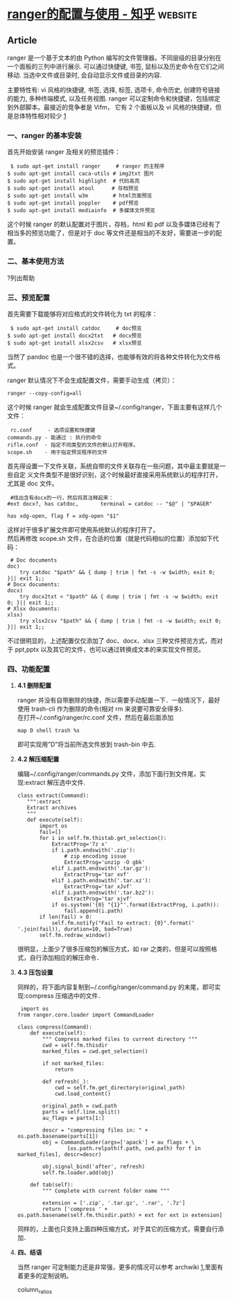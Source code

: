 * [[https://zhuanlan.zhihu.com/p/105731111][ranger的配置与使用 - 知乎]] :website:
** Article
ranger 是一个基于文本的由 Python 编写的文件管理器。不同层级的目录分别在一个面板的三列中进行展示. 可以通过快捷键, 书签, 鼠标以及历史命令在它们之间移动. 当选中文件或目录时, 会自动显示文件或目录的内容.

主要特性有: vi 风格的快捷键, 书签, 选择, 标签, 选项卡, 命令历史, 创建符号链接的能力, 多种终端模式, 以及任务视图. ranger 可以定制命令和快捷键，包括绑定到外部脚本。最接近的竞争者是 Vifm， 它有 2 个面板以及 vi 风格的快捷键，但是总体特性相对较少 [[https://link.zhihu.com/?target=http%3A//yinflying.top/2017/04/414%23fn-414-1][1]]

*** *一、ranger 的基本安装*
 首先开始安装 ranger 及相关的预览插件：

 #+BEGIN_EXAMPLE
      $ sudo apt-get install ranger     # ranger 的主程序
     $ sudo apt-get install caca-utils # img2txt 图片
     $ sudo apt-get install highlight  # 代码高亮
     $ sudo apt-get install atool　    # 存档预览
     $ sudo apt-get install w3m        # html页面预览
     $ sudo apt-get install poppler    # pdf预览
     $ sudo apt-get install mediainfo  # 多媒体文件预览
 #+END_EXAMPLE

 这个时候 ranger 的默认配置对于图片，存档，html 和 pdf 以及多媒体已经有了相当多的预览功能了，但是对于 doc 等文件还是相当的不友好，需要进一步的配置。

*** *二、基本使用方法*
    ?列出帮助

*** *三、预览配置*

 首先需要下载能够将对应格式的文件转化为 txt 的程序：

 #+BEGIN_EXAMPLE
      $ sudo apt-get install catdoc     # doc预览
     $ sudo apt-get install docx2txt   # docx预览
     $ sudo apt-get install xlsx2csv   # xlsx预览
 #+END_EXAMPLE

 当然了 pandoc 也是一个很不错的选择，也能够有效的将各种文件转化为文件格式。

 ranger 默认情况下不会生成配置文件，需要手动生成（拷贝）：

 #+BEGIN_EXAMPLE
      ranger --copy-config=all
 #+END_EXAMPLE

 这个时候 ranger 就会生成配置文件目录~/.config/ranger，下面主要有这样几个文件：

 #+BEGIN_EXAMPLE
      rc.conf     - 选项设置和快捷键
     commands.py - 能通过 : 执行的命令
     rifle.conf  - 指定不同类型的文件的默认打开程序。
     scope.sh    - 用于指定预览程序的文件
 #+END_EXAMPLE

 首先得设置一下文件关联，系统自带的文件关联存在一些问题，其中最主要就是一些自定
 义文件类型不是很好识别，这个时候最好直接采用系统默认的程序打开，尤其是 doc 文件。

 #+BEGIN_EXAMPLE
      #找出含有docx的一行，然后将其注释起来：
     #ext docx?, has catdoc,       terminal = catdoc -- "$@" | "$PAGER"

     has xdg-open, flag f = xdg-open "$1"
 #+END_EXAMPLE

 这样对于很多扩展文件即可使用系统默认的程序打开了。\\
 然后再修改 scope.sh 文件，在合适的位置（就是代码相似的位置）添加如下代码：

 #+BEGIN_EXAMPLE
          # Doc documents
         doc)
             try catdoc "$path" && { dump | trim | fmt -s -w $width; exit 0; }|| exit 1;;
         # Docx documents:
         docx)
             try docx2txt < "$path" && { dump | trim | fmt -s -w $width; exit 0; }|| exit 1;;
         # Xlsx documents:
         xlsx)
             try xlsx2csv "$path" && { dump | trim | fmt -s -w $width; exit 0; }|| exit 1;;
 #+END_EXAMPLE

 不过很明显的，上述配置仅仅添加了 doc、docx、xlsx 三种文件预览方式，而对于
 ppt,pptx 以及其它的文件，也可以通过转换成文本的来实现文件预览。

*** *四、功能配置*
**** *4.1 删除配置*
     ranger 并没有自带删除的快捷，所以需要手动配置一下．一般情况下，最好使用 trash-cli 作为删除的命令(相对 rm 来说要可靠安全得多).\\
     在打开~/.config/ranger/rc.conf 文件，然后在最后面添加

  #+BEGIN_EXAMPLE
       map D shell trash %s
  #+END_EXAMPLE

  即可实现用”D”将当前所选文件放到 trash-bin 中去.

**** *4.2 解压缩配置*
     编辑~/.config/ranger/commands.py 文件，添加下面行到文件尾，实现:extract 解压选中文件.

  #+BEGIN_EXAMPLE
       class extract(Command):
          """:extract 
          Extract archives
          """
          def execute(self):
              import os
              fail=[]
              for i in self.fm.thistab.get_selection():
                  ExtractProg='7z x'
                  if i.path.endswith('.zip'):
                      # zip encoding issue
                      ExtractProg='unzip -O gbk'
                  elif i.path.endswith('.tar.gz'):
                      ExtractProg='tar xvf'
                  elif i.path.endswith('.tar.xz'):
                      ExtractProg='tar xJvf'
                  elif i.path.endswith('.tar.bz2'):
                      ExtractProg='tar xjvf'
                  if os.system('{0} "{1}"'.format(ExtractProg, i.path)):
                      fail.append(i.path)
              if len(fail) > 0:
                  self.fm.notify("Fail to extract: {0}".format(' '.join(fail)), duration=10, bad=True)
              self.fm.redraw_window()
  #+END_EXAMPLE

  很明显，上面少了很多压缩包的解压方式，如 rar 之类的，但是可以按照格式，自行添加相应的解压命令．

**** *4.3 压包设置*
  同样的，将下面内容复制到~/.config/ranger/command.py 的末尾，即可实现:compress 压缩选中的文件．

  #+BEGIN_EXAMPLE
       import os
      from ranger.core.loader import CommandLoader

      class compress(Command):
          def execute(self):
              """ Compress marked files to current directory """
              cwd = self.fm.thisdir
              marked_files = cwd.get_selection()

              if not marked_files:
                  return

              def refresh(_):
                  cwd = self.fm.get_directory(original_path)
                  cwd.load_content()

              original_path = cwd.path
              parts = self.line.split()
              au_flags = parts[1:]

              descr = "compressing files in: " + os.path.basename(parts[1])
              obj = CommandLoader(args=['apack'] + au_flags + \
                      [os.path.relpath(f.path, cwd.path) for f in marked_files], descr=descr)

              obj.signal_bind('after', refresh)
              self.fm.loader.add(obj)

          def tab(self):
              """ Complete with current folder name """

              extension = ['.zip', '.tar.gz', '.rar', '.7z']
              return ['compress ' + os.path.basename(self.fm.thisdir.path) + ext for ext in extension]
  #+END_EXAMPLE

  同样的，上面也只支持上面四种压缩方式，对于其它的压缩方式，需要自行添加．

**** *四、结语*
     当然 ranger 可定制能力还是非常强，更多的情况可以参考 archwiki [[https://link.zhihu.com/?target=http%3A//yinflying.top/2017/04/414%23fn-414-1][1]],里面有着更多的定制说明。

     
column_ratios
